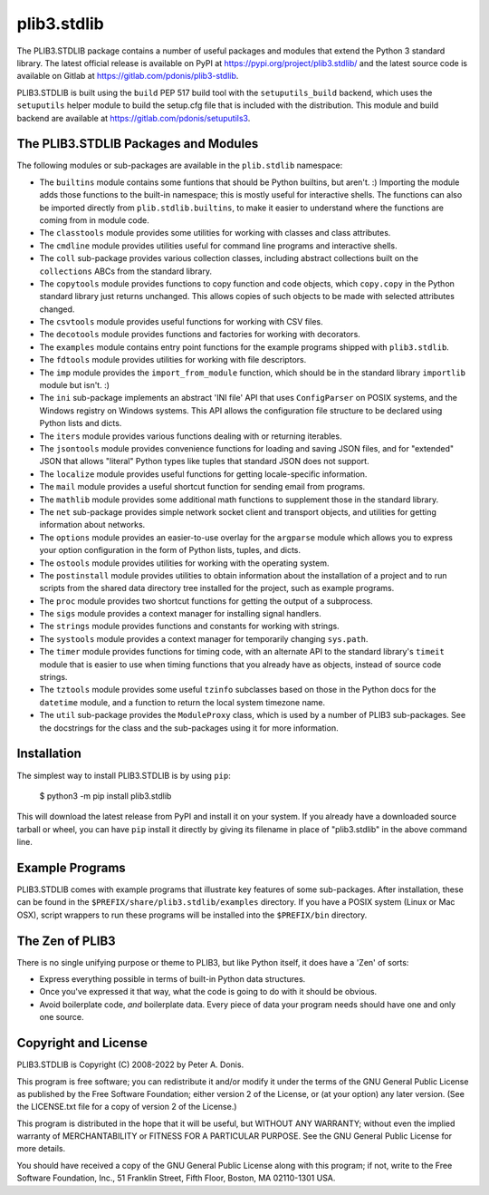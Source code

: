 plib3.stdlib
============

The PLIB3.STDLIB package contains a number of useful packages
and modules that extend the Python 3 standard library. The
latest official release is available on PyPI at
https://pypi.org/project/plib3.stdlib/
and the latest source code is available on Gitlab at
https://gitlab.com/pdonis/plib3-stdlib.

PLIB3.STDLIB is built using the ``build`` PEP 517 build tool
with the ``setuputils_build`` backend, which uses the
``setuputils`` helper module to build the setup.cfg file that
is included with the distribution. This module and build backend
are available at https://gitlab.com/pdonis/setuputils3.

The PLIB3.STDLIB Packages and Modules
-------------------------------------

The following modules or sub-packages are available in the
``plib.stdlib`` namespace:

- The ``builtins`` module contains some funtions that should be
  Python builtins, but aren't. :) Importing the module adds those
  functions to the built-in namespace; this is mostly useful for
  interactive shells. The functions can also be imported directly
  from ``plib.stdlib.builtins``, to make it easier to understand
  where the functions are coming from in module code.

- The ``classtools`` module provides some utilities for working
  with classes and class attributes.

- The ``cmdline`` module provides utilities useful for command
  line programs and interactive shells.

- The ``coll`` sub-package provides various collection classes,
  including abstract collections built on the ``collections``
  ABCs from the standard library.

- The ``copytools`` module provides functions to copy function
  and code objects, which ``copy.copy`` in the Python standard
  library just returns unchanged. This allows copies of such
  objects to be made with selected attributes changed.

- The ``csvtools`` module provides useful functions for working
  with CSV files.

- The ``decotools`` module provides functions and factories for
  working with decorators.

- The ``examples`` module contains entry point functions for the
  example programs shipped with ``plib3.stdlib``.

- The ``fdtools`` module provides utilities for working with file
  descriptors.

- The ``imp`` module provides the ``import_from_module`` function,
  which should be in the standard library ``importlib`` module
  but isn't. :)

- The ``ini`` sub-package implements an abstract 'INI file' API that
  uses ``ConfigParser`` on POSIX systems, and the Windows registry
  on Windows systems. This API allows the configuration file
  structure to be declared using Python lists and dicts.

- The ``iters`` module provides various functions dealing with
  or returning iterables.

- The ``jsontools`` module provides convenience functions for
  loading and saving JSON files, and for "extended" JSON that
  allows "literal" Python types like tuples that standard JSON
  does not support.

- The ``localize`` module provides useful functions for getting
  locale-specific information.

- The ``mail`` module provides a useful shortcut function for
  sending email from programs.

- The ``mathlib`` module provides some additional math functions
  to supplement those in the standard library.

- The ``net`` sub-package provides simple network socket client
  and transport objects, and utilities for getting information
  about networks.

- The ``options`` module provides an easier-to-use overlay for
  the ``argparse`` module which allows you to express your option
  configuration in the form of Python lists, tuples, and dicts.

- The ``ostools`` module provides utilities for working with the
  operating system.

- The ``postinstall`` module provides utilities to obtain information
  about the installation of a project and to run scripts from the
  shared data directory tree installed for the project, such as
  example programs.

- The ``proc`` module provides two shortcut functions for getting
  the output of a subprocess.

- The ``sigs`` module provides a context manager for installing
  signal handlers.

- The ``strings`` module provides functions and constants for
  working with strings.

- The ``systools`` module provides a context manager for temporarily
  changing ``sys.path``.

- The ``timer`` module provides functions for timing code, with
  an alternate API to the standard library's ``timeit`` module
  that is easier to use when timing functions that you already
  have as objects, instead of source code strings.

- The ``tztools`` module provides some useful ``tzinfo`` subclasses
  based on those in the Python docs for the ``datetime`` module,
  and a function to return the local system timezone name.

- The ``util`` sub-package provides the ``ModuleProxy`` class, which
  is used by a number of PLIB3 sub-packages. See the docstrings
  for the class and the sub-packages using it for more information.

Installation
------------

The simplest way to install PLIB3.STDLIB is by using ``pip``:

    $ python3 -m pip install plib3.stdlib

This will download the latest release from PyPI and install it
on your system. If you already have a downloaded source tarball or
wheel, you can have ``pip`` install it directly by giving its
filename in place of "plib3.stdlib" in the above command line.

Example Programs
----------------

PLIB3.STDLIB comes with example programs that illustrate key features
of some sub-packages. After installation, these can be found in the
``$PREFIX/share/plib3.stdlib/examples`` directory. If you have a
POSIX system (Linux or Mac OSX), script wrappers to run these
programs will be installed into the ``$PREFIX/bin`` directory.

The Zen of PLIB3
----------------

There is no single unifying purpose or theme to PLIB3, but
like Python itself, it does have a 'Zen' of sorts:

- Express everything possible in terms of built-in Python
  data structures.

- Once you've expressed it that way, what the code is
  going to do with it should be obvious.

- Avoid boilerplate code, *and* boilerplate data. Every
  piece of data your program needs should have one and
  only one source.

Copyright and License
---------------------

PLIB3.STDLIB is Copyright (C) 2008-2022 by Peter A. Donis.

This program is free software; you can redistribute it and/or modify
it under the terms of the GNU General Public License as published by
the Free Software Foundation; either version 2 of the License, or
(at your option) any later version. (See the LICENSE.txt file for a
copy of version 2 of the License.)

This program is distributed in the hope that it will be useful,
but WITHOUT ANY WARRANTY; without even the implied warranty of
MERCHANTABILITY or FITNESS FOR A PARTICULAR PURPOSE.  See the
GNU General Public License for more details.

You should have received a copy of the GNU General Public License
along with this program; if not, write to the Free Software
Foundation, Inc., 51 Franklin Street, Fifth Floor, Boston, MA 02110-1301 USA.
